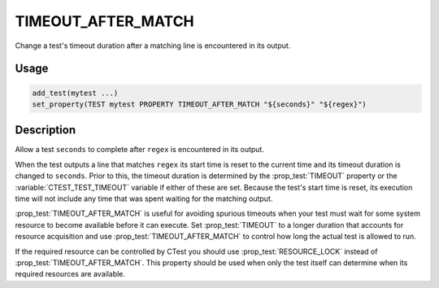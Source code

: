 TIMEOUT_AFTER_MATCH
-------------------

Change a test's timeout duration after a matching line is encountered
in its output.

Usage
^^^^^

.. code-block:: cmake

 add_test(mytest ...)
 set_property(TEST mytest PROPERTY TIMEOUT_AFTER_MATCH "${seconds}" "${regex}")

Description
^^^^^^^^^^^

Allow a test ``seconds`` to complete after ``regex`` is encountered in
its output.

When the test outputs a line that matches ``regex`` its start time is
reset to the current time and its timeout duration is changed to
``seconds``.  Prior to this, the timeout duration is determined by the
:prop_test:`TIMEOUT` property or the :variable:`CTEST_TEST_TIMEOUT`
variable if either of these are set.  Because the test's start time is
reset, its execution time will not include any time that was spent
waiting for the matching output.

:prop_test:`TIMEOUT_AFTER_MATCH` is useful for avoiding spurious
timeouts when your test must wait for some system resource to become
available before it can execute.  Set :prop_test:`TIMEOUT` to a longer
duration that accounts for resource acquisition and use
:prop_test:`TIMEOUT_AFTER_MATCH` to control how long the actual test
is allowed to run.

If the required resource can be controlled by CTest you should use
:prop_test:`RESOURCE_LOCK` instead of :prop_test:`TIMEOUT_AFTER_MATCH`.
This property should be used when only the test itself can determine
when its required resources are available.
